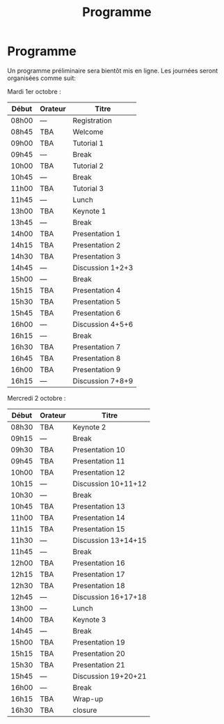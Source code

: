 #+STARTUP: showall
#+OPTIONS: toc:nil
#+title: Programme

* Programme

Un programme préliminaire sera bientôt mis en ligne. Les journées
seront organisées comme suit:

Mardi 1er octobre :

|-------+---------+------------------|
| Début | Orateur | Titre            |
|-------+---------+------------------|
| 08h00 | ---     | Registration     |
|-------+---------+------------------|
| 08h45 | TBA     | Welcome          |
|-------+---------+------------------|
| 09h00 | TBA     | Tutorial 1       |
|-------+---------+------------------|
| 09h45 | ---     | Break            |
|-------+---------+------------------|
| 10h00 | TBA     | Tutorial 2       |
|-------+---------+------------------|
| 10h45 | ---     | Break            |
|-------+---------+------------------|
| 11h00 | TBA     | Tutorial 3       |
|-------+---------+------------------|
| 11h45 | ---     | Lunch            |
|-------+---------+------------------|
| 13h00 | TBA     | Keynote 1        |
|-------+---------+------------------|
| 13h45 | ---     | Break            |
|-------+---------+------------------|
| 14h00 | TBA     | Presentation 1   |
| 14h15 | TBA     | Presentation 2   |
| 14h30 | TBA     | Presentation 3   |
| 14h45 | ---     | Discussion 1+2+3 |
|-------+---------+------------------|
| 15h00 | ---     | Break            |
|-------+---------+------------------|
| 15h15 | TBA     | Presentation 4   |
| 15h30 | TBA     | Presentation 5   |
| 15h45 | TBA     | Presentation 6   |
| 16h00 | ---     | Discussion 4+5+6 |
|-------+---------+------------------|
| 16h15 | ---     | Break            |
|-------+---------+------------------|
| 16h30 | TBA     | Presentation 7   |
| 16h45 | TBA     | Presentation 8   |
| 16h00 | TBA     | Presentation 9   |
| 16h15 | ---     | Discussion 7+8+9 |
|-------+---------+------------------|

Mercredi 2 octobre :

|-------+---------+---------------------|
| Début | Orateur | Titre               |
|-------+---------+---------------------|
| 08h30 | TBA     | Keynote 2           |
|-------+---------+---------------------|
| 09h15 | ---     | Break               |
|-------+---------+---------------------|
| 09h30 | TBA     | Presentation 10     |
| 09h45 | TBA     | Presentation 11     |
| 10h00 | TBA     | Presentation 12     |
| 10h15 | ---     | Discussion 10+11+12 |
|-------+---------+---------------------|
| 10h30 | ---     | Break               |
|-------+---------+---------------------|
| 10h45 | TBA     | Presentation 13     |
| 11h00 | TBA     | Presentation 14     |
| 11h15 | TBA     | Presentation 15     |
| 11h30 | ---     | Discussion 13+14+15 |
|-------+---------+---------------------|
| 11h45 | ---     | Break               |
|-------+---------+---------------------|
| 12h00 | TBA     | Presentation 16     |
| 12h15 | TBA     | Presentation 17     |
| 12h30 | TBA     | Presentation 18     |
| 12h45 | ---     | Discussion 16+17+18 |
|-------+---------+---------------------|
| 13h00 | ---     | Lunch               |
|-------+---------+---------------------|
| 14h00 | TBA     | Keynote 3           |
|-------+---------+---------------------|
| 14h45 | ---     | Break               |
|-------+---------+---------------------|
| 15h00 | TBA     | Presentation 19     |
| 15h15 | TBA     | Presentation 20     |
| 15h30 | TBA     | Presentation 21     |
| 15h45 | ---     | Discussion 19+20+21 |
|-------+---------+---------------------|
| 16h00 | ---     | Break               |
|-------+---------+---------------------|
| 16h15 | TBA     | Wrap-up             |
| 16h30 | TBA     | closure             |
|-------+---------+---------------------|
